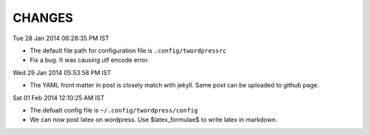 CHANGES
=======

Tue 28 Jan 2014 06:28:35 PM IST

- The default file path for configuration file is ``.config/twordpressrc`` 
- Fix a bug. It was causing utf encode error.

Wed 29 Jan 2014 05:53:58 PM IST

- The YAML front matter in post is closely match with jekyll. Same post can be
  uploaded to github page.

Sat 01 Feb 2014 12:10:25 AM IST

- The defualt config file is ``~/.config/twordpress/config``
- We can now post latex on wordpress. Use $latex_formulae$ to write latex in
  markdown.
